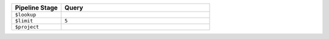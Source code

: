 .. list-table::
   :header-rows: 1
   :widths: 25 75

   * - Pipeline Stage
     - Query

   * - ``$lookup``
     - .. code-block:: javascript
          :copyable: true 

          {
            from: "accounts",
            localField: "accounts",
            foreignField: "account_id",
            as: "purchases",
            pipeline: [
              {
                $search: {
                  index: "lookup-with-search-tutorial",
                  compound: {
                    must: [
                      {
                        queryString: {
                        defaultPath: "products",
                        query:
                          "products: (CurrencyService AND InvestmentStock)"
                        }
                      }
                    ],
                    should: [
                      {
                        range: {
                          path: "limit",
                          gte: 5000,
                          lte: 10000,
                        }
                      }
                    ]
                  }
                }
              },
              {
                $project: {
                  _id: 0,
                }
              }
            ]
          }

   * - ``$limit``
     - ``5`` 

   * - ``$project``
     - .. code-block:: javascript
          :copyable: true 

          {
             _id: 0,
             address: 0,
             birthdate: 0,
             username: 0,
             tier_and_details: 0,
          }